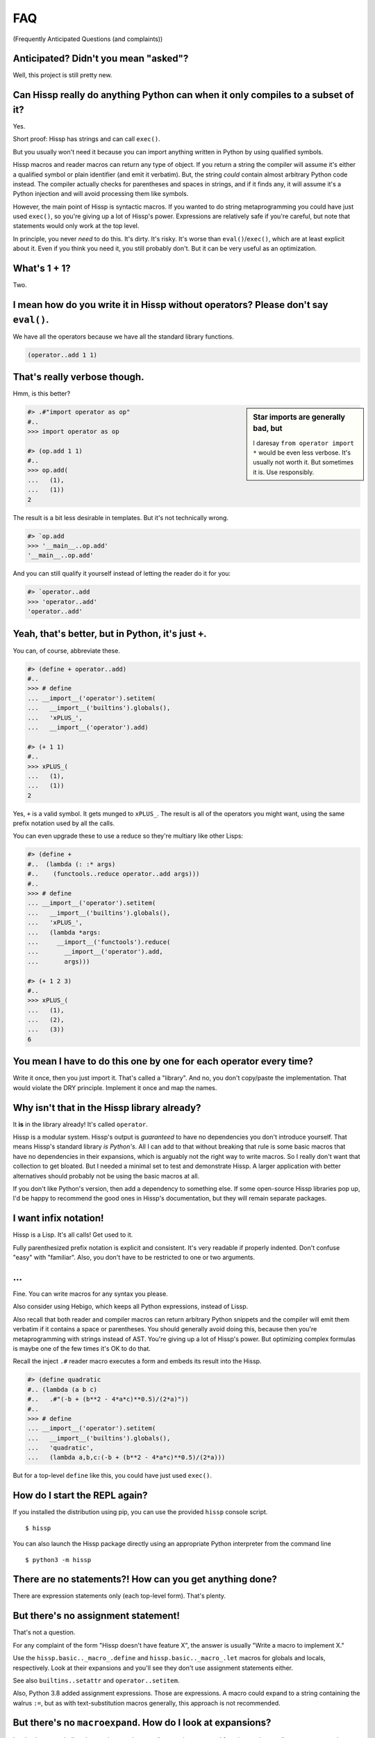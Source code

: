 .. Copyright 2019, 2020 Matthew Egan Odendahl
   SPDX-License-Identifier: Apache-2.0

.. Hidden doctest requires basic macros for REPL-consistent behavior.
   #> (operator..setitem (globals) '_macro_ (types..SimpleNamespace : :** (vars hissp.basic.._macro_)))
   #..
   >>> __import__('operator').setitem(
   ...   globals(),
   ...   '_macro_',
   ...   __import__('types').SimpleNamespace(
   ...     **vars(
   ...       __import__('hissp.basic',fromlist='?')._macro_)))

FAQ
===
(Frequently Anticipated Questions (and complaints))

Anticipated? Didn't you mean "asked"?
-------------------------------------

Well, this project is still pretty new.

Can Hissp really do anything Python can when it only compiles to a subset of it?
--------------------------------------------------------------------------------

Yes.

Short proof: Hissp has strings and can call ``exec()``.

But you usually won't need it because you can import anything written in
Python by using qualified symbols.

Hissp macros and reader macros can return any type of object. If you
return a string the compiler will assume it's either a qualified symbol
or plain identifier (and emit it verbatim). But, the string *could*
contain almost arbitrary Python code instead. The compiler actually
checks for parentheses and spaces in strings, and if it finds any, it
will assume it's a Python injection and will avoid processing them like
symbols.

However, the main point of Hissp is syntactic macros. If you wanted to
do string metaprogramming you could have just used ``exec()``, so you're
giving up a lot of Hissp's power. Expressions are relatively safe if
you're careful, but note that statements would only work at the top
level.

In principle, you never *need* to do this. It's dirty. It's risky. It's
worse than ``eval()``/``exec()``, which are at least explicit about it.
Even if you think you need it, you still probably don't. But it can be
very useful as an optimization.

What's 1 + 1?
-------------

Two.

I mean how do you write it in Hissp without operators? Please don't say ``eval()``.
-----------------------------------------------------------------------------------

We have all the operators because we have all the standard library
functions.

.. code:: Lissp

   (operator..add 1 1)

That's really verbose though.
-----------------------------

Hmm, is this better?

.. sidebar:: Star imports are generally bad, but

   I daresay ``from operator import *`` would be even less verbose.
   It's usually not worth it.
   But sometimes it is.
   Use responsibly.

.. code:: python

   #> .#"import operator as op"
   #..
   >>> import operator as op

   #> (op.add 1 1)
   #..
   >>> op.add(
   ...   (1),
   ...   (1))
   2

The result is a bit less desirable in templates.
But it's not technically wrong.

.. code:: python

   #> `op.add
   >>> '__main__..op.add'
   '__main__..op.add'

And you can still qualify it yourself instead of letting the reader do it for you:

.. code:: python

   #> `operator..add
   >>> 'operator..add'
   'operator..add'

Yeah, that's better, but in Python, it's just ``+``.
----------------------------------------------------

You can, of course, abbreviate these.

.. code:: python

   #> (define + operator..add)
   #..
   >>> # define
   ... __import__('operator').setitem(
   ...   __import__('builtins').globals(),
   ...   'xPLUS_',
   ...   __import__('operator').add)

   #> (+ 1 1)
   #..
   >>> xPLUS_(
   ...   (1),
   ...   (1))
   2

Yes, ``+`` is a valid symbol. It gets munged to ``xPLUS_``. The result
is all of the operators you might want, using the same prefix notation
used by all the calls.

You can even upgrade these to use a reduce so they're multiary like other Lisps:

.. code:: python

   #> (define +
   #..  (lambda (: :* args)
   #..    (functools..reduce operator..add args)))
   #..
   >>> # define
   ... __import__('operator').setitem(
   ...   __import__('builtins').globals(),
   ...   'xPLUS_',
   ...   (lambda *args:
   ...     __import__('functools').reduce(
   ...       __import__('operator').add,
   ...       args)))

   #> (+ 1 2 3)
   #..
   >>> xPLUS_(
   ...   (1),
   ...   (2),
   ...   (3))
   6

You mean I have to do this one by one for each operator every time?
-------------------------------------------------------------------

Write it once,
then you just import it.
That's called a "library".
And no, you don't copy/paste the implementation.
That would violate the DRY principle.
Implement it once and map the names.

Why isn't that in the Hissp library already?
--------------------------------------------

It **is** in the library already!
It's called ``operator``.

Hissp is a modular system.
Hissp's output is *guaranteed* to have no dependencies you don't introduce yourself.
That means Hissp's standard library *is Python's*.
All I can add to that without breaking that rule is some basic macros that have no dependencies
in their expansions,
which is arguably not the right way to write macros.
So I really don't want that collection to get bloated.
But I needed a minimal set to test and demonstrate Hissp.
A larger application with better alternatives should probably not be using the basic macros at all.

If you don't like Python's version,
then add a dependency to something else.
If some open-source Hissp libraries pop up,
I'd be happy to recommend the good ones in Hissp's documentation,
but they will remain separate packages.

I want infix notation!
----------------------

Hissp is a Lisp. It's all calls! Get used to it.

Fully parenthesized prefix notation is explicit and consistent. It's
very readable if properly indented. Don't confuse "easy" with
"familiar". Also, you don't have to be restricted to one or two
arguments.

...
---

Fine. You can write macros for any syntax you please.

Also consider using Hebigo, which keeps all Python expressions, instead
of Lissp.

Also recall that both reader and compiler macros can return arbitrary
Python snippets and the compiler will emit them verbatim if it contains
a space or parentheses. You should generally avoid doing this, because
then you're metaprogramming with strings instead of AST. You're giving
up a lot of Hissp's power. But optimizing complex formulas is maybe one
of the few times it's OK to do that.

Recall the inject ``.#`` reader macro executes a form and embeds its result
into the Hissp.

.. code:: python

   #> (define quadratic
   #.. (lambda (a b c)
   #..   .#"(-b + (b**2 - 4*a*c)**0.5)/(2*a)"))
   #..
   >>> # define
   ... __import__('operator').setitem(
   ...   __import__('builtins').globals(),
   ...   'quadratic',
   ...   (lambda a,b,c:(-b + (b**2 - 4*a*c)**0.5)/(2*a)))

But for a top-level ``define`` like this, you could have just used
``exec()``.

How do I start the REPL again?
------------------------------

If you installed the distribution using pip, you can use the provided
``hissp`` console script.

::

   $ hissp

You can also launch the Hissp package directly using an appropriate
Python interpreter from the command line

::

   $ python3 -m hissp

There are no statements?! How can you get anything done?
--------------------------------------------------------

There are expression statements only (each top-level form). That's
plenty.

But there's no assignment statement!
------------------------------------

That's not a question.

For any complaint of the form "Hissp doesn't have feature X", the answer
is usually "Write a macro to implement X."

Use the ``hissp.basic.._macro_.define`` and ``hissp.basic.._macro_.let``
macros for globals and locals, respectively. Look at their expansions
and you'll see they don't use assignment statements either.

See also ``builtins..setattr`` and ``operator..setitem``.

Also, Python 3.8 added assignment expressions. Those are expressions. A
macro could expand to a string containing the walrus ``:=``,
but as with text-substitution macros generally,
this approach is not recommended.

But there's no ``macroexpand``. How do I look at expansions?
------------------------------------------------------------

Invoke the macro indirectly somehow so the compiler sees it as a normal function,
and pass all arguments quoted.

.. code:: Lissp

   ((getattr hissp.basic.._macro_ "define") 'foo '"bar")

One could, of course, write a function or macro to automate this.

You can also use the method call syntax for this purpose, which is never
interpreted as a macro invocation. This syntax isn't restricted solely
to methods on objects. Due to certain regularities in Python syntax, it
also works on callable attributes in any kind of namespace.

.. code:: Lissp

   (.define hissp.basic.._macro_ : :* '(foo "bar"))

But you can also just look at the compiled Python output. It's indented,
so it's not that hard to read. The compiler also helpfully includes a
comment in the compiled output whenever it expands a macro.

There's no ``for``? What about loops?
-------------------------------------

Sometimes recursion is good enough. Try it. ``list()``, ``map()`` and
``filter()`` plus lambda can do anything list comprehensions can. Ditch
the ``list()`` for lazy generators. Replace ``list()`` with ``set()``
for set comprehensions. Dict comprehensions are a little trickier. Use
``dict()`` on an iterable of pairs. ``zip()`` is an easy way to make
them, or just have the map's lambda return pairs. Remember, you can make
data tuples with template quotes.

This is so much harder than comprehensions!
-------------------------------------------

Not really. But you can always write a macro if you want different
syntax. You can pretty easily implement comprehensions this way.

That's comprehensions, but what about ``for`` statements? You don't really think I should build a list just to throw it away?
-----------------------------------------------------------------------------------------------------------------------------

Side effects are not good functional style. Avoid them for as long as
possible. Still, you do need them eventually if you want your program to
do anything.

Use ``any()`` for side-effects to avoid building a list. Usually, you'd
combine with ``map()``, just like the comprehensions. Make sure the
lambda returns ``None``\ s (or something false), because a true value
acts like ``break`` in ``any()``. Obviously, you can use this to your
advantage if you *want* a break, which seems to happen pretty often when
writing imperative loops.

If you like, there's a `hissp.basic.._macro_.any-for<anyxH_for>` that basically does this.

See also `itertools`, `iter`.

There's no ``if`` statement. Branching is fundamental!
------------------------------------------------------

No it's not. You already learned how to ``for`` loop above. Isn't
looping zero or one times like skipping a branch or not? Note that
``False`` and ``True`` are special cases of ``0`` and ``1`` in Python.
``range(False)`` would loop zero times, but ``range(True)`` loops one
time.

See also `hissp.basic._macro_.when`.

What about if/else ternary expressions?
---------------------------------------

.. code:: python

   (lambda b, *then_else: then_else[not b]())(
       1 < 2,
       lambda: print('yes'),
       lambda: print('no'),
   )

There's a `hissp.basic.._macro_.if-else<ifxH_else>` macro that basically expands
to this. I know it's a special form in other Lisps (or ``cond`` is), but
Hissp doesn't need it. Smalltalk pretty much does it this way. Once you
have ``if`` you can make a ``cond``. Lisps actually differ on which is
the special form and which is the macro.

You have to define three lambdas just for an ``if``?! isn't this really slow? It really ought to be a special form.
-------------------------------------------------------------------------------------------------------------------

It's not *that* slow. Like most things, performance is really only an
issue in a bottleneck. If you find one, there's no runtime overhead for
using ``.#`` to inject some Python.

Also recall that macros are allowed to return strings of Python code.
All the usual caveats for text-substitution macros apply. Use
parentheses.

.. code:: Lissp

   (defmacro !if (test then otherwise)
     "Compiles to if/else expression."
     (.format "(({}) if ({}) else ({}))"
              : :* (map hissp.compiler..readerless
                        `(,then ,test ,otherwise))))

Early optimization is the root of all evil. Don't use text macros unless
you really need them. Even if you think you need one, you probably
don't.

Syntactic macros are powerful not just because they can delay
evaluation, but because they can read and re-write code. Using a text
macro like the above can hide information that a syntactic rewriting
macro needs to work properly.

Does Hissp have tail-call optimization?
---------------------------------------

No, because CPython doesn't. If a Python implementation has it, Hissp
will too, when run on that implementation.

You can increase the recursion limit with `sys.setrecursionlimit`.
Better not increase it too much if you don't like segfaults, but you can
trampoline instead. See Drython's ``loop()`` function. Or use it. Or
Hebigo's equivalent macro. Clojure does it about the same way.

How do I make a tuple?
----------------------

Use `tuple()`.

But I have to already have an iterable, which is why I wanted a tuple in the first place!
-----------------------------------------------------------------------------------------

.. code:: Python

   lambda *a: a

You can also make an empty list with ``[]`` or ``(list)``, and then
``.append`` to it. (Try the `cascade` macro.) Finally, the template
syntax :literal:`\`()` makes tuples. Unquote ``,`` calls/symbols if
needed.

How do I make a class?
----------------------

Use `type()<type>`. (Or whatever metaclass.)

Very funny. That just tells me what type something is.
------------------------------------------------------

No, seriously, you have to give it all three arguments. Look it up.

Well now I need a dict!
-----------------------

Use `dict()<dict>`. Obviously. You don't even need to make pairs if the keys
are identifiers. Just use kwargs.

That seems too verbose. In Python it's easier.
----------------------------------------------

You mostly don't need classes though. Classes conflate data structures
with the functions that act on them, and tend to encourage fragmented
mutable state which doesn't scale well. They're most useful for their
magic methods to overload operators and such. But Hissp mostly doesn't
need that since it has no operators to speak of.

As always, you can write a function or macro to reduce boilerplate.
There's actually a `hissp.basic.._macro_.deftype<deftype>` macro for making a
top-level type.

I've got some weird metaclass magic from a library. ``type()`` isn't working!
-----------------------------------------------------------------------------

Try `types.new_class` instead.

How do I raise exceptions?
--------------------------

``(operator..truediv 1 0)`` seems to work. Exceptions tend to raise
themselves if you're not careful.

But I need a raise statement for a specific exception message.
--------------------------------------------------------------

Exceptions are not good functional style. Haskell uses the Maybe monad
instead, so you don't need them. If you must, you can still use a
``raise`` in `exec()<exec>`. (Or use Drython's ``Raise()``, or Hebigo's
equivalent macro.)

Use exec? Isn't that slow?
--------------------------

If the exceptions are only for exceptional cases, then does it matter?
Early optimization is the root of all evil.

What about catching them?
-------------------------

Try not raising them in the first place? Or `contextlib.suppress`.

But there's no ``with`` statement either!
-----------------------------------------

Use `contextlib.ContextDecorator` as a mixin and any context manager
works as a decorator. Or use Drython's ``With()``.

How do I use a decorator?
-------------------------

You apply it to the function (or class): call it with the function as
its argument. Decorators are just higher-order functions.

Any context manager? But you don't get the return value of ``__enter__()``! And what if it's not re-entrant?
------------------------------------------------------------------------------------------------------------

`suppress<contextlib.suppress>` works with these restrictions, but point taken. You can
certainly call ``.__enter__()`` yourself, but you have to call
``.__exit__()`` too. Even if there was an exception.

But I need to handle the exception if and only if it was raised, for multiple exception types, or I need to get the exception object.
-------------------------------------------------------------------------------------------------------------------------------------

Context managers can do all of that!

.. code:: python

   from contextlib import ContextDecorator

   class Except(ContextDecorator):
       def __init__(self, catch, handler):
           self.catch = catch
           self.handler = handler
       def __enter__(self):
           pass
       def __exit__(self, exc_type, exception, traceback):
           if isinstance(exception, self.catch):
               self.handler(exception)
               return True

   @Except((TypeError, ValueError), lambda e: print(e))
   @Except(ZeroDivisionError, lambda e: print('oops'))
   def bad_idea(x):
       return 1/x

   bad_idea(0)  # oops
   bad_idea('spam')  # unsupported operand type(s) for /: 'int' and 'str'
   bad_idea(1)  # 1.0

You can translate all of that to Hissp.

How?
----

Like this

.. code:: Lissp

   (deftype Except (contextlib..ContextDecorator)
     __init__
     (lambda (self catch handler)
       (attach self catch handler)
       None)
     __enter__
     (lambda (self))
     __exit__
     (lambda (self exc_type exception traceback)
       (when (isinstance exception self.catch)
         (.handler self exception)
         True)))

   (define bad_idea
     (-> (lambda (x)
           (operator..truediv 1 x))
         ((Except ZeroDivisionError
                  (lambda (e)
                    (print "oops"))))
         ((Except `(,TypeError ,ValueError)
                  (lambda (e)
                    (print e))))))

   (bad_idea 0) ; oops
   (bad_idea "spam") ; unsupported operand type(s) for /: 'int' and 'str'
   (bad_idea 1) ; 1.0

That is *so* much harder than a ``try`` statement.
--------------------------------------------------

The definition of the context manager is, sure. but it's not THAT hard.
And you only have to do that part once. Using the decorator once you
have it is really not that bad.

Or, to make things easy, use `exec()<exec>` to compile a ``try`` with
callbacks.

Isn't this slow?! You can't get away with calling this an "exceptional case" this time. The happy path would still require compiling an exec() string!
------------------------------------------------------------------------------------------------------------------------------------------------------

Not if you define it as a function in advance. Then it only happens once
on module import. Something like,

.. code:: Lissp

   (exec "
   def try_statement(block, target, handler):
       try:
           block()
       except target as ex:
           handler(ex)")

Once on import is honestly not bad. Even the standard library does it,
like for named tuples. But at this point, unless you really want a
single-file script with no dependencies, you're better off defining the
helper function in Python and importing it. You could handle the
finally/else blocks similarly. See Drython's ``Try()`` for how to do it.
Or just use Drython. Hebigo also implements one. If Hebigo is installed,
you can import and use Hebigo's macros, even in Lissp, because they also
take and return Hissp.

Isn't Hissp slower than Python? Isn't Python slow enough already?
-----------------------------------------------------------------

"Slow" usually only matters if it's in a bottleneck. Hissp will often be
slower than Python because it compiles to a functional subset of Python
that relies on defining and calling functions more. Because Python is a
multiparadigm language, it is not fully optimized for the functional
style, though some implementations may do better than CPython here.

Early optimization is the root of all evil. As always don't fix it until
it matters, then profile to find the bottleneck and fix only that part.
You can always re-write that part in Python (or C).

Yield?
------

We've got itertools. Compose iterators functional-style. You don't need
yield.

But I need it for co-routines. Or async/await stuff. How do I accept a send?
----------------------------------------------------------------------------

Make a `collections.abc.Generator` subclass with a ``send()`` method.

Or use Drython's ``Yield()``.

Generator-based coroutines have been deprecated. Don't implement them
with generators anymore. Note there are `collections.abc.Awaitable`
and `collections.abc.Coroutine` abstract base classes too.

How do I add a docstring to a module/class/function?
----------------------------------------------------

Assign a string to the ``__doc__`` attribute of the class or function
object. That key in the dict argument to `type()<type>` also works. For a
module, ``__doc__`` works (make a ``__doc__`` global) but you should
just use a string at the top, same as Python.

The REPL is nice and all, but how do I run a ``.lissp`` module?
---------------------------------------------------------------

You can use ``hissp`` to launch a ``.lissp`` file as the main module
directly.

If you have the entry point script installed that's:

.. code:: shell

   $ hissp foo.lissp

To be able to import a ``.lissp`` module, you must compile it to Python
first.

At the REPL (or main module if it's written in Lissp) use:

.. code:: Lissp

   (hissp.reader..transpile __package__ 'spam 'eggs 'etc)

Where spam, eggs, etc. are the module names you want compiled. (If the
package argument is ``None`` or ``''``, it will use the current working
directory.)

Or equivalently, in Python:

.. code:: python

   from hissp.reader import transpile

   transpile(__package__, "sausage", "bacon")

Consider putting the above in each package's ``__init__.py`` to
auto-compile each Hissp module in the package on package import during
development. You can disable it again on release, if desired, but this
gives you fine-grained control over what gets compiled when. Note that
you usually would want to recompile the whole project rather than only
the changed files like Python does, because macros run at compile time.
Changing a macro in one file normally doesn't affect the code that uses
it in other files until they are recompiled.

How do I import things?
-----------------------

Just use a qualified symbol. You don't need imports.

But it's in a deeply nested package with a long name. It's tedious!
-------------------------------------------------------------------

So assign it to a global.
But be aware of the effects that has on qualification in templates.

But I need the module object itself! The package ``__init__.py`` doesn't import it or it's not in a package.
------------------------------------------------------------------------------------------------------------

A module name that ends with a dot will do it for you.

.. code:: python

   #> collections.abc.
   #..
   >>> __import__('collections.abc',fromlist='?')
   <module 'collections.abc' from '...abc.py'>

But I want a relative import.
-----------------------------

Qualified identifiers have to use absolute imports to be reliable in macroexpansions.

But you can still import things the same way Python does.

- `importlib.import_module`
- `exec()<exec>` an ``import`` or a ``from`` ``import`` statement.
- The inject macro ``.#`` works on statements if it's at the top level.

How do I import a macro?
------------------------

The same way you import anything else. Put it in the ``_macro_``
namespace if you want it to be an active module-local macro. The
compiler doesn't care how it gets there, but there's a nice
`hissp.basic.._macro_.from-require<fromxH_require>` macro if you want to use that.

How do I write a macro?
-----------------------

Make a function that accepts the syntax you want as parameters and
returns its transformation as Hissp code (the template reader syntax
makes this easy). Put it in the ``_macro_`` namespace. There's a nice
`hissp.basic.._macro_.defmacro<defmacro>` to do this for you. It will even
create the namespace if it doesn't exist yet.

Some tips:

-  Hissp macros are very similar to Clojure or Common Lisp macros.

   -  Tutorals on writing macros in these languages are mostly
      applicable to Hissp.

-  Output qualified symbols so it works in other modules.

   -  The template reader syntax does this for you automatically.
   -  You have to do this yourself in readerless mode.
   -  You can interpolate an unqualified symbol into a template by
      unquoting it, same as any other value.

-  Use gensyms (``$#spam``) to avoid accidental capture of identifiers.

How do I write a reader macro?
------------------------------

Make a function that accepts the syntax you want as its parameter and
returns its transformation as Hissp code.

Why the weird prompts at the REPL?
----------------------------------

The REPL is designed so that you can copy/paste it into doctests or
Jupyter notebook cells running an IPython kernel and it should just
work. IPython will ignore the Lissp because its ``#>``/``#..`` prompts
makes it look like a Python comment, and it's already set up to ignore
the initial ``>>>``/``...``. But doctest expects these, because that's
what the Python shell looks like.

How do I add a shebang line?
----------------------------

Same as for any executable text file, use a line starting with ``#!``
followed by a command to run hissp. (E.g. ``/usr/bin/env hissp``) The
transpiler will ignore it if it's the first line. If you set the
executable bit, like ``chmod foo.lissp +x``, then you can run the file
directly.

I mean how do I add a shebang line to the compiled file?
--------------------------------------------------------

A text editor works. It's just a Python file.

I don't want to have to do that manually every time I recompile!
----------------------------------------------------------------

You can use the ``.#`` reader macro to inject arbitrary text in the
compiled output. Use e.g. ``.#"#/usr/bin/env python"`` as the first
compiled line.

Is Hissp stable?
----------------

Not exactly. This project is still pretty new. The compiler seems pretty
settled. (It's stable enough for Hebigo.) But the basic macros aren't
right yet.

There's probably no need to ever change the basic language, except
perhaps to keep up with Python, since the macro system makes it so
flexible. But Hissp is still unproven in any major project, so who
knows? The only way it will get proven is if some early adopter like you
tries it out and lets me know how it goes.
